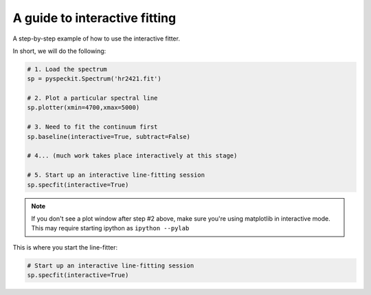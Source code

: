 A guide to interactive fitting
==============================

A step-by-step example of how to use the interactive fitter.

In short, we will do the following:

.. code-block:: python

    # 1. Load the spectrum
    sp = pyspeckit.Spectrum('hr2421.fit')

    # 2. Plot a particular spectral line
    sp.plotter(xmin=4700,xmax=5000)

    # 3. Need to fit the continuum first
    sp.baseline(interactive=True, subtract=False)

    # 4... (much work takes place interactively at this stage)

    # 5. Start up an interactive line-fitting session
    sp.specfit(interactive=True)

.. note:: 

    If you don't see a plot window after step #2 above, make sure you're using
    matplotlib in interactive mode.  This may require starting ipython as
    ``ipython --pylab``

.. figure:: images/interactive_example_hr2421_baseline_firstclick.png
	:alt: First click fitting a baseline
        :figwidth: 800
        :width: 800

.. figure:: images/interactive_example_hr2421_baseline_secondclick.png
	:alt: Second click fitting a baseline
        :figwidth: 800
        :width: 800

.. figure:: images/interactive_example_hr2421_baseline_secondclick_highlight.png
	:alt: The results of the second click
        :figwidth: 800
        :width: 800

.. figure:: images/interactive_example_hr2421_baseline_thirdclick.png
	:alt: Third click fitting a baseline
        :figwidth: 800
        :width: 800

.. figure:: images/interactive_example_hr2421_baseline_fourthclick.png
	:alt: Fourth click fitting a baseline 
        :figwidth: 800
        :width: 800

.. figure:: images/interactive_example_hr2421_baseline_fourthclick_highlight.png
	:alt: The results of the fourth click ("exclude")
        :figwidth: 800
        :width: 800

.. figure:: images/interactive_example_hr2421_baseline_fifthclick_fit.png
	:alt: Fifth click fitting a baseline (run the fit)
        :figwidth: 800
        :width: 800

This is where you start the line-fitter:

.. code-block:: python

    # Start up an interactive line-fitting session
    sp.specfit(interactive=True)

.. figure:: images/interactive_example_hr2421_firstclick.png
	:alt: First click fitting a spectral line
        :figwidth: 800
        :width: 800

.. figure:: images/interactive_example_hr2421_secondclick.png
	:alt: Second click fitting a spectral line
        :figwidth: 800
        :width: 800

.. figure:: images/interactive_example_hr2421_secondclick_highlight.png
	:alt: Results of the second click (highight the fit region)
        :figwidth: 800
        :width: 800

.. figure:: images/interactive_example_hr2421_thirdclick.png
	:alt: Third click fitting a spectral line
        :figwidth: 800
        :width: 800

.. figure:: images/interactive_example_hr2421_fourthclick.png
	:alt: Fourth click fitting a spectral line
        :figwidth: 800
        :width: 800

.. figure:: images/interactive_example_hr2421_gaussmodelguess.png
	:alt: Results of the fourth click: make a gaussian guess
        :figwidth: 800
        :width: 800

.. figure:: images/interactive_example_hr2421_fifthclick_fit.png
	:alt: Fifth click fitting a spectral line - do the fit
        :figwidth: 800
        :width: 800

